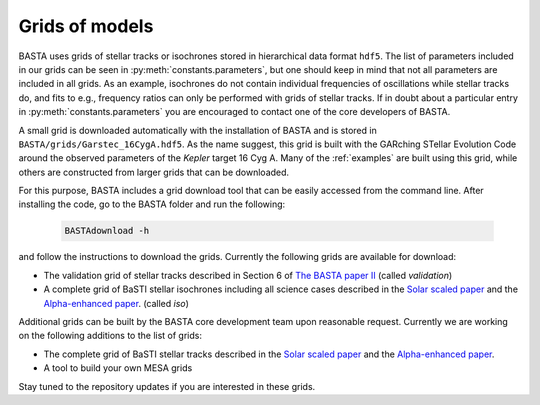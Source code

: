 .. _grids:

Grids of models
===============

BASTA uses grids of stellar tracks or isochrones stored in hierarchical data format ``hdf5``. The list of
parameters included in our grids can be seen in :py:meth:`constants.parameters`, but one should keep in mind that
not all parameters are included in all grids. As an example, isochrones do not contain individual frequencies of
oscillations while stellar tracks do, and fits to e.g., frequency ratios can only be performed with grids of stellar
tracks. If in doubt about a particular entry in :py:meth:`constants.parameters` you are encouraged to contact one of
the core developers of BASTA.

A small grid is downloaded automatically with the installation of BASTA and is stored in
``BASTA/grids/Garstec_16CygA.hdf5``. As the name suggest, this grid is built with the GARching STellar Evolution
Code around the observed parameters of the *Kepler* target 16 Cyg A. Many of the :ref:`examples` are built using
this grid, while others are constructed from larger grids that can be downloaded.

For this purpose, BASTA includes a grid download tool that can be easily accessed from the command line. After
installing the code, go to the BASTA folder and run the following:

    .. code-block:: bash

        BASTAdownload -h

and follow the instructions to download the grids. Currently the following grids are available for download:

* The validation grid of stellar tracks described in Section 6 of `The BASTA paper II <https://arxiv.org/abs/2109.14622>`_ (called `validation`)
* A complete grid of BaSTI stellar isochrones including all science cases described in the `Solar scaled paper <https://ui.adsabs.harvard.edu/abs/2018ApJ...856..125H/abstract>`_ and the `Alpha-enhanced paper <https://ui.adsabs.harvard.edu/abs/2021ApJ...908..102P/abstract>`_. (called `iso`)

Additional grids can be built by the BASTA core development team upon reasonable request. Currently we are working on
the following additions to the list of grids:

* The complete grid of BaSTI stellar tracks described in the `Solar scaled paper <https://ui.adsabs.harvard.edu/abs/2018ApJ...856..125H/abstract>`_ and the `Alpha-enhanced paper <https://ui.adsabs.harvard.edu/abs/2021ApJ...908..102P/abstract>`_.
* A tool to build your own MESA grids

Stay tuned to the repository updates if you are interested in these grids.
